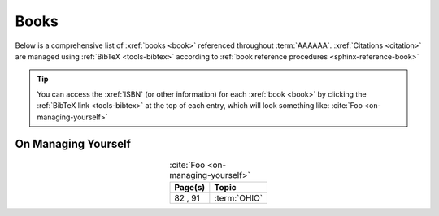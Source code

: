 .. _references-books:


#####
Books
#####

Below is a comprehensive list of :xref:`books <book>` referenced throughout
:term:`AAAAAA`. :xref:`Citations <citation>` are managed using
:ref:`BibTeX <tools-bibtex>` according to
:ref:`book reference procedures <sphinx-reference-book>`

.. tip::

   You can access the :xref:`ISBN` (or other information) for each
   :xref:`book <book>` by clicking the :ref:`BibTeX link <tools-bibtex>` at
   the top of each entry, which will look something like:
   :cite:`Foo <on-managing-yourself>`

.. _book-on-managing-yourself:

********************
On Managing Yourself
********************

.. csv-table:: :cite:`Foo <on-managing-yourself>`
   :header: "Page(s)", "Topic"
   :align: center

   "82 \, 91", :term:`OHIO`

.. glossary::

   OHIO
      Only handle it once (OHIO) is a task management habit used to
      :ref:`plan development tasks <versioning-td3>` in :term:`AAAAAA`. From
      :ref:`book-on-managing-yourself`:

      ..

         With paperwork, apply the OHIO ("Only handle it once") rule: Whenever
         you touch a document, act on it, file it, or throw it away

.. bibliography:: refs.bib
